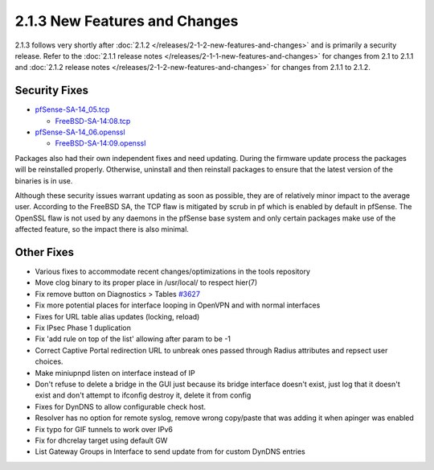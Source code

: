 2.1.3 New Features and Changes
==============================

2.1.3 follows very shortly after
:doc:`2.1.2 </releases/2-1-2-new-features-and-changes>` and is primarily a security
release. Refer to the :doc:`2.1.1 release notes </releases/2-1-1-new-features-and-changes>` for changes from 2.1 to 2.1.1
and :doc:`2.1.2 release notes </releases/2-1-2-new-features-and-changes>` for changes
from 2.1.1 to 2.1.2.

Security Fixes
--------------

-  `pfSense-SA-14_05.tcp <https://www.pfsense.org/security/advisories/pfSense-SA-14_05.tcp.asc>`__

   -  `FreeBSD-SA-14:08.tcp <https://www.freebsd.org/security/advisories/FreeBSD-SA-14:08.tcp.asc>`__

-  `pfSense-SA-14_06.openssl <https://www.pfsense.org/security/advisories/pfSense-SA-14_06.openssl.asc>`__

   -  `FreeBSD-SA-14:09.openssl <https://www.freebsd.org/security/advisories/FreeBSD-SA-14:09.openssl.asc>`__

Packages also had their own independent fixes and need updating. During
the firmware update process the packages will be reinstalled properly.
Otherwise, uninstall and then reinstall packages to ensure that the
latest version of the binaries is in use.

Although these security issues warrant updating as soon as possible,
they are of relatively minor impact to the average user. According to
the FreeBSD SA, the TCP flaw is mitigated by scrub in pf which is
enabled by default in pfSense. The OpenSSL flaw is not used by any
daemons in the pfSense base system and only certain packages make use of
the affected feature, so the impact there is also minimal.

Other Fixes
-----------

-  Various fixes to accommodate recent changes/optimizations in the
   tools repository
-  Move clog binary to its proper place in /usr/local/ to respect
   hier(7)
-  Fix remove button on Diagnostics > Tables
   `#3627 <https://redmine.pfsense.org/issues/3627>`__
-  Fix more potential places for interface looping in OpenVPN and with
   normal interfaces
-  Fixes for URL table alias updates (locking, reload)
-  Fix IPsec Phase 1 duplication
-  Fix 'add rule on top of the list' allowing after param to be -1
-  Correct Captive Portal redirection URL to unbreak ones passed through
   Radius attributes and repsect user choices.
-  Make miniupnpd listen on interface instead of IP
-  Don't refuse to delete a bridge in the GUI just because its bridge
   interface doesn't exist, just log that it doesn't exist and don't
   attempt to ifconfig destroy it, delete it from config
-  Fixes for DynDNS to allow configurable check host.
-  Resolver has no option for remote syslog, remove wrong copy/paste
   that was adding it when apinger was enabled
-  Fix typo for GIF tunnels to work over IPv6
-  Fix for dhcrelay target using default GW
-  List Gateway Groups in Interface to send update from for custom
   DynDNS entries

